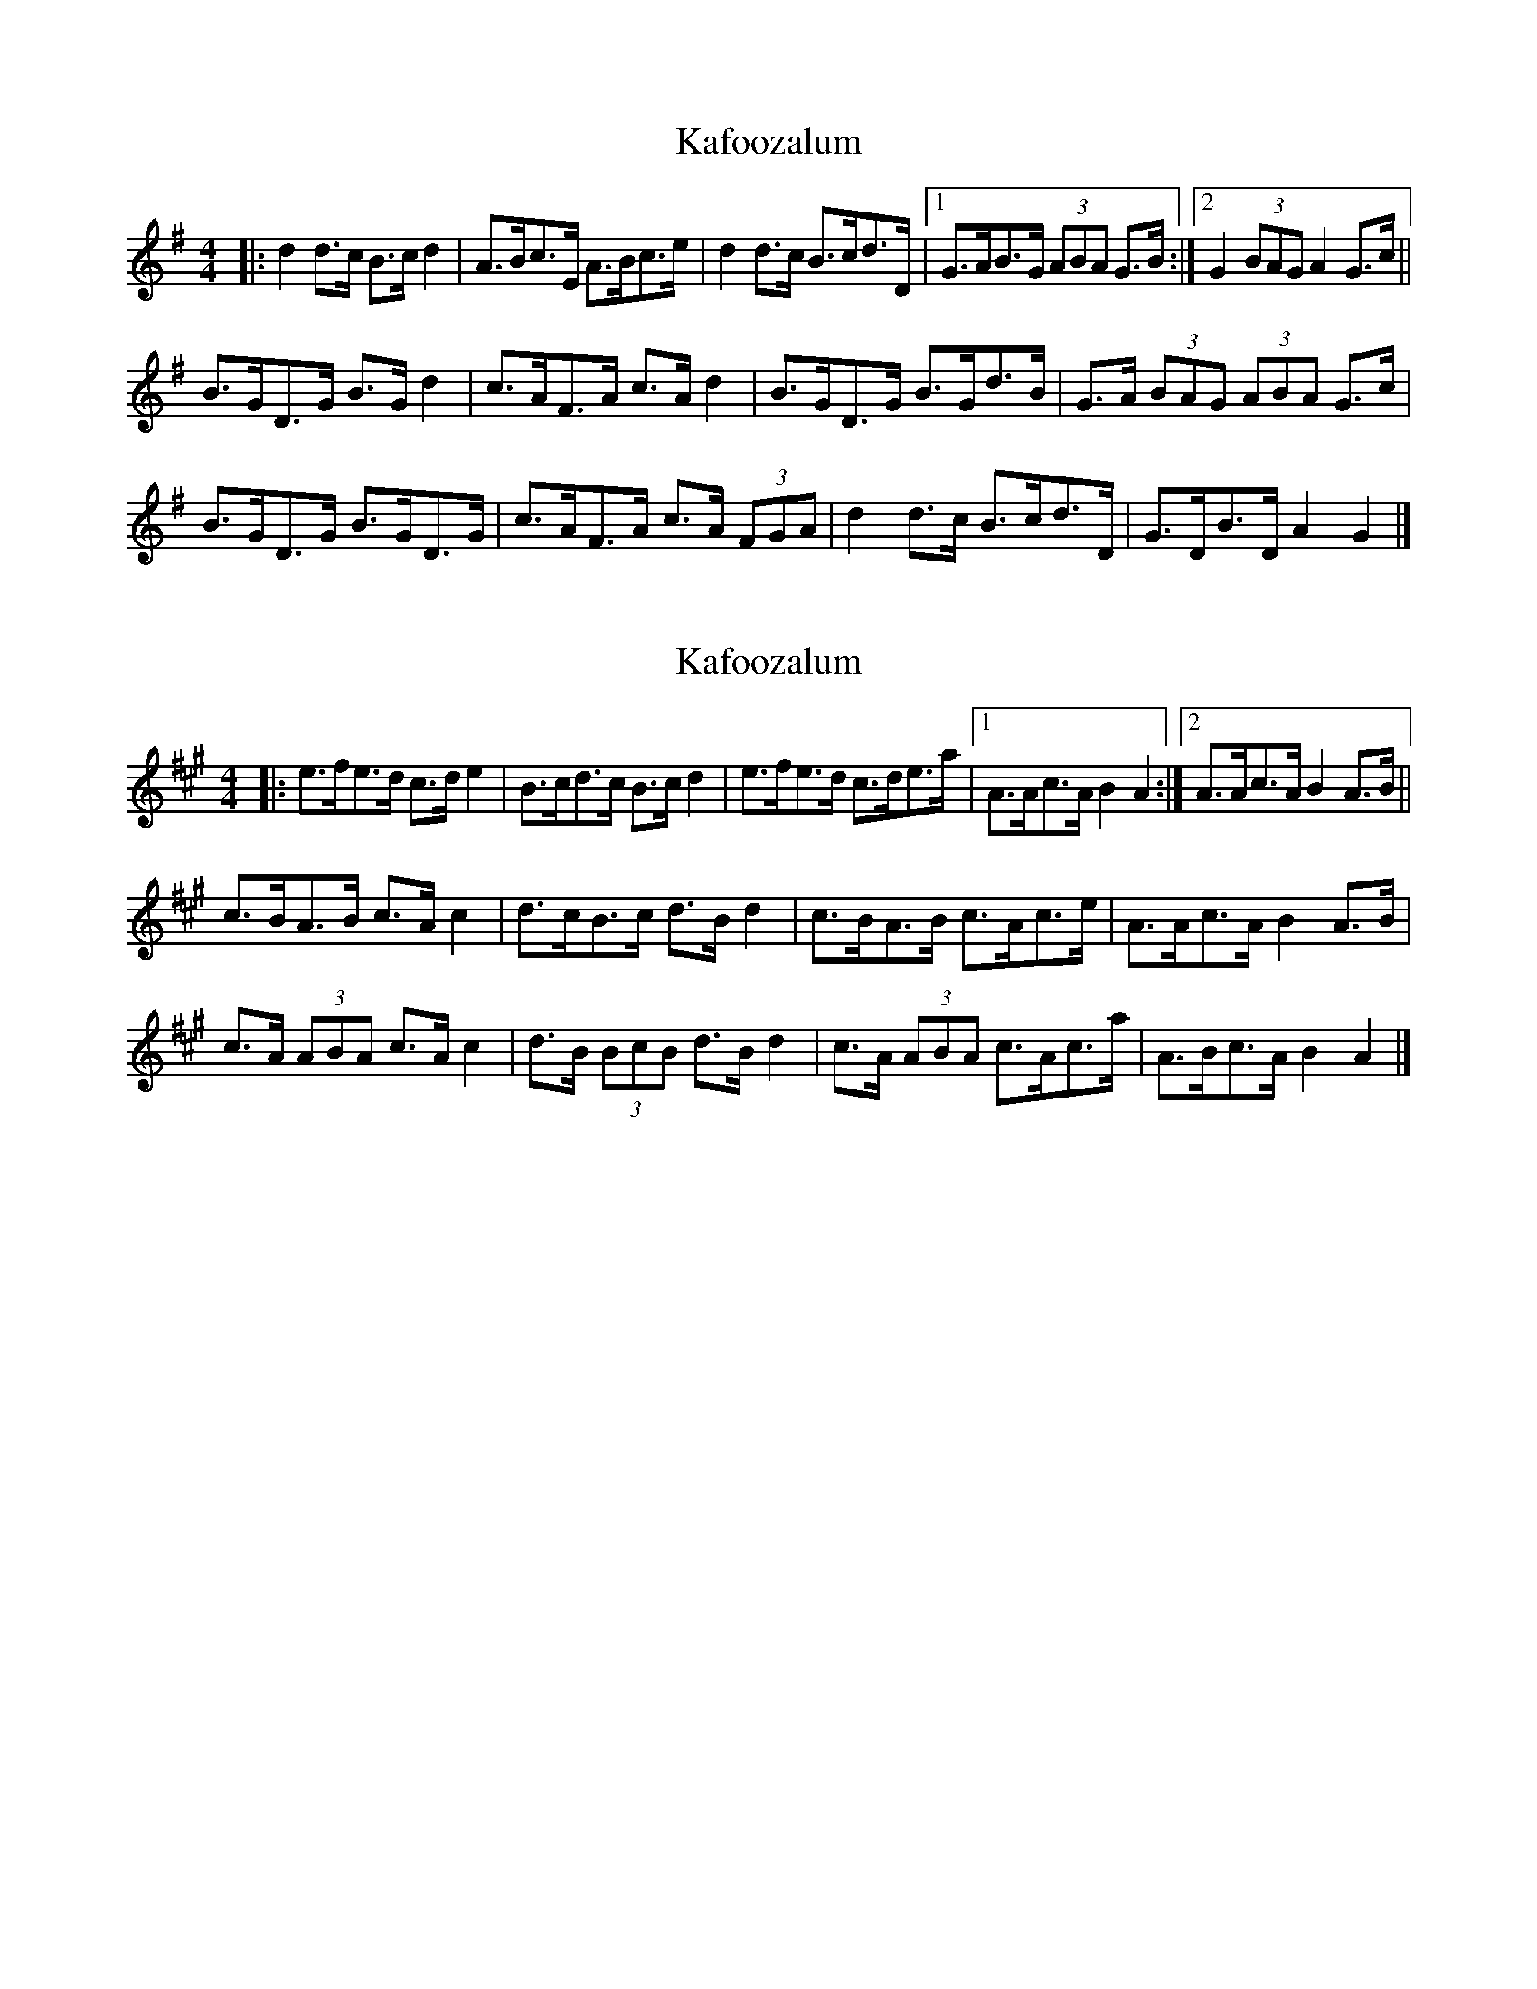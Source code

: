 X: 1
T: Kafoozalum
Z: ceolachan
S: https://thesession.org/tunes/8204#setting8204
R: barndance
M: 4/4
L: 1/8
K: Gmaj
|: d2 d>c B>c d2 | A>Bc>E A>Bc>e |\
d2 d>c B>cd>D |[1 G>AB>G (3ABA G>B :|[2 G2 (3BAG A2 G>c ||
B>GD>G B>G d2 | c>AF>A c>A d2 |\
B>GD>G B>Gd>B | G>A (3BAG (3ABA G>c |
B>GD>G B>GD>G | c>AF>A c>A (3FGA |\
d2 d>c B>cd>D | G>DB>D A2 G2 |]
X: 2
T: Kafoozalum
Z: ceolachan
S: https://thesession.org/tunes/8204#setting19388
R: barndance
M: 4/4
L: 1/8
K: Amaj
|: e>fe>d c>d e2 | B>cd>c B>c d2 |\
e>fe>d c>de>a |[1 A>Ac>A B2 A2 :|[2 A>Ac>A B2 A>B ||
c>BA>B c>A c2 | d>cB>c d>B d2 |\
c>BA>B c>Ac>e | A>Ac>A B2 A>B |
c>A (3ABA c>A c2 | d>B (3BcB d>B d2 |\
c>A (3ABA c>Ac>a | A>Bc>A B2 A2 |]
X: 3
T: Kafoozalum
Z: ceolachan
S: https://thesession.org/tunes/8204#setting19389
R: barndance
M: 4/4
L: 1/8
K: Dmaj
P: Three keys swung
K: GMaj
|: d2 d>c B>c d2 | A>Bc>B A>B c2 |\
d2 d>c B>c d2 | G>AB>G A2 G2 :|
|: B>GD>G B>G B2 | c>AE>A c>A c2 |\
B>GD>G B>G B2 | G>AB>G A2 G2 :|
K: AMaj
|: e2 e>d c>d e2 | B>cd>c B>c d2 |\
e2 e>d c>d e2 | A>Bc>A B2 A2 :|
|: c>AE>A c>A c2 | d>BF>B d>B d2 |\
c>AE>A c>A c2 | A>Bc>A B2 A2 :|
K: DMaj
|: a2 a>g f>g a2 | e>fg>f e>f g2 |\
a2 a>g f>g a2 | d>ef>d e2 d2 :|
|: f>dA>d f>d f2 | g>ec>e g>e g2 |\
f>dA>d f>d f2 | d>ef>d e2 d2 :|
P: Three keys straight
K: GMaj
|: d2 dc Bc d2 | ABcB AB c2 |\
d2 dc Bc d2 | GABG A2 G2 :|
|: BGDG BG B2 | cAEA cA c2 |\
BGDG BG B2 | GABG A2 G2 :|
K: AMaj
|: e2 ed cd e2 | Bcdc Bc d2 |\
e2 ed cd e2 | ABcA B2 A2 :|
|: cAEA cA c2 | dBFB dB d2 |\
cAEA cA c2 | ABcA B2 A2 :|
K: DMaj
|: a2 ag fg a2 | efgf ef g2 |\
a2 ag fg a2 | defd e2 d2 :|
|: fdAd fd f2 | gece ge g2 |\
fdAd fd f2 | defd e2 d2 :|
X: 4
T: Kafoozalum
Z: ceolachan
S: https://thesession.org/tunes/8204#setting22243
R: barndance
M: 4/4
L: 1/8
K: Gmaj
|: B>c |d2 d>c B>c d2 | A>Bc>B A>B c2 |\
d>ed>c B>cd>B | G>AB>G A2 :|
|: G>A |B>GD>G B<G B2 | c>AE>A c<A c2 |\
B>GD>G B>G B2 | G>AB>G A2 :|
